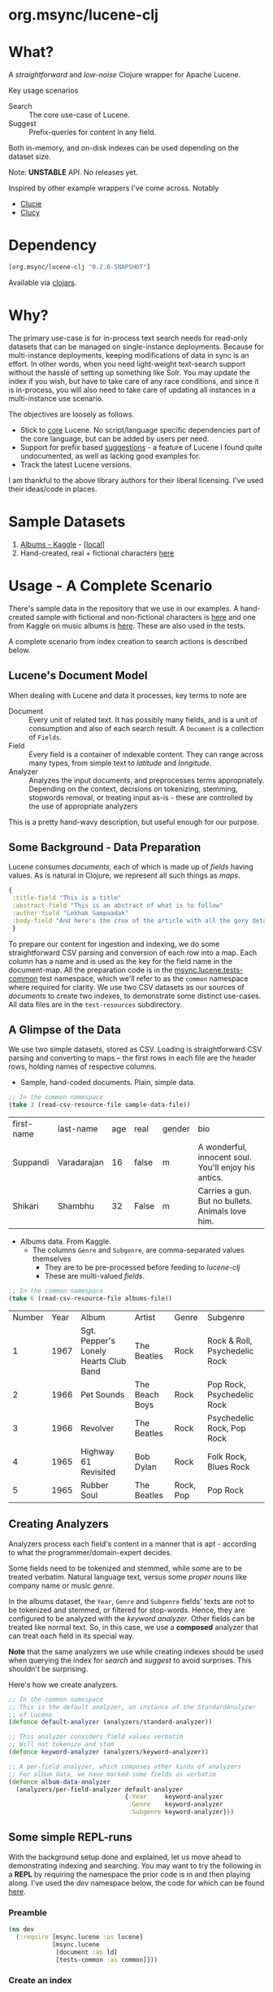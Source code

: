 #+BABEL: :session *clojure-nrepl* :cache yes :results value
#+PROPERTY: header-args :comments link
#+PROPERTY: noweb: yes

* org.msync/lucene-clj [[http://travis-ci.org/jaju/lucene-clj][file:https://secure.travis-ci.org/jaju/lucene-clj.png]]


* What?

A /straightforward/ and /low-noise/ Clojure wrapper for Apache Lucene.

Key usage scenarios
- Search :: The core use-case of Lucene.
- Suggest :: Prefix-queries for content in any field.

Both in-memory, and on-disk indexes can be used depending on the dataset size.

Note: *UNSTABLE* API. No releases yet.

Inspired by other example wrappers I've come across.
Notably
 - [[https://github.com/federkasten/clucie][Clucie]]
 - [[https://github.com/weavejester/clucy][Clucy]]


* Dependency
#+BEGIN_SRC clojure
    [org.msync/lucene-clj "0.2.0-SNAPSHOT"]
#+END_SRC
Available via [[https://clojars.org/search?q=lucene-clj][clojars]].


* Why?

The primary use-case is for in-process text search needs for read-only datasets that can be managed on single-instance deployments. Because for multi-instance deployments, keeping modifications of data in sync is an effort. In other words, when you need light-weight text-search support without the hassle of setting up something like Solr. You may update the index if you wish, but have to take care of any race conditions, and since it is in-process, you will also need to take care of updating all instances in a multi-instance use scenario.

The objectives are loosely as follows.

- Stick to _core_ Lucene. No script/language specific dependencies part of the core language, but can be added by users per need.
- Support for prefix based _suggestions_ - a feature of Lucene I found quite undocumented, as well as lacking good examples for.
- Track the latest Lucene versions.

I am thankful to the above library authors for their liberal licensing. I've used their ideas/code in places.


* Sample Datasets
1. [[https://www.kaggle.com/notgibs/500-greatest-albums-of-all-time-rolling-stone][Albums - Kaggle]] - [[[file:test-resources/albumlist.csv][local]]]
2. Hand-created, real + fictional characters [[file:test-resources/sample-data.csv][here]]


* Usage - A Complete Scenario

There's sample data in the repository that we use in our examples. A hand-created sample with fictional and non-fictional characters is [[file:test-resources/sample-data.csv][here]] and one from Kaggle on music albums is [[file:test-resources/albumlist.csv][here]]. These are also used in the tests.

A complete scenario from index creation to search actions is described below.

** Lucene's Document Model

When dealing with Lucene and data it processes, key terms to note are
- Document :: Every unit of related text. It has possibly many fields, and is a unit of consumption and also of each search result. A ~Document~ is a collection of ~Fields~.
- Field :: Every field is a container of indexable content. They can range across many types, from simple text to /latitude/ and /longitude/.
- Analyzer :: Analyzes the input documents, and preprocesses terms appropriately. Depending on the context, decisions on tokenizing, stemming, stopwords removal, or treating input as-is - these are controlled by the use of appropriate analyzers

This is a pretty hand-wavy description, but useful enough for our purpose.


** Some Background - Data Preparation

Lucene consumes /documents/, each of which is made up of /fields/ having values. As is natural in Clojure, we represent all such things as /maps/.

#+BEGIN_SRC clojure :results none
  {
   :title-field "This is a title"
   :abstract-field "This is an abstract of what is to follow"
   :author-field "Lekhak Sampaadak"
   :body-field "And here's the crux of the article with all the gory details"
   }
#+END_SRC

To prepare our content for ingestion and indexing, we do some straightforward CSV parsing and conversion of each row into a map. Each column has a name and is used as the key for the field name in the document-map. All the preparation code is in the [[file:test/msync/lucene/tests_common.clj][msync.lucene.tests-common]] test namespace, which we'll refer to as the ~common~ namespace where required for clarity. We use two CSV datasets as our sources of /documents/ to create two indexes, to demonstrate some distinct use-cases. All data files are in the ~test-resources~ subdirectory.

#+BEGIN_SRC clojure :tangle test/msync/lucene/tests_common.clj :exports none :results none
  (ns msync.lucene.tests-common
    (:require [msync.lucene
               [analyzers :as analyzers]
               [document :as ld]]
              [clojure.data.csv :as csv]
              [clojure.java.io :as io]
              [clojure.string :as s]))

  (defn read-csv-resource-file
    "Locate a file on the resource path and parse it as CSV,
    creating a sequence of rows - each row being a list of the
    CSV column-values"
    [filename]
    (-> filename
        io/resource
        slurp
        csv/read-csv))

  ;; The two datasets
  (defonce sample-data-file "sample-data.csv")
  (defonce albums-file "albumlist.csv")

  ;; Simple sample data - straightforward splits of columns
  (defonce sample-data (-> sample-data-file
                           read-csv-resource-file
                           ld/vecs->maps))

  ;; Album data - handler for multi-valued columns,
  ;; which happen to be comma-separated themselves.
  (defn- process-csv-column [coll column]
    (assoc coll column
           (map s/trim (s/split (get coll column) #","))))

  ;; These two columns are multi-valued
  (defn process-album-data-row [row]
    (-> row
        (process-csv-column :Genre)
        (process-csv-column :Subgenre)))

  (defonce album-data (->> albums-file
                           read-csv-resource-file
                           ld/vecs->maps
                           (map process-album-data-row)))

#+END_SRC


** A Glimpse of the Data

We use two simple datasets, stored as CSV. Loading is straightforward CSV parsing and converting to maps -- the first rows in each file are the header rows, holding names of respective columns.

- Sample, hand-coded documents. Plain, simple data.
#+BEGIN_SRC clojure :results value table :exports both
  ;; In the common namespace
  (take 3 (read-csv-resource-file sample-data-file))
#+END_SRC

#+RESULTS:
| first-name | last-name   | age | real  | gender | bio                                                  |
| Suppandi   | Varadarajan |  16 | false | m      | A wonderful, innocent soul. You'll enjoy his antics. |
| Shikari    | Shambhu     |  32 | False | m      | Carries a gun. But no bullets. Animals love him.     |

- Albums data. From Kaggle.
  - The columns ~Genre~ and ~Subgenre~, are comma-separated values themselves
    - They are to be pre-processed before feeding to /lucene-clj/
    - These are multi-valued /fields/.


#+BEGIN_SRC clojure :results value table :exports both
;; In the common namespace
(take 6 (read-csv-resource-file albums-file))
#+END_SRC

#+RESULTS:
| Number | Year | Album                                 | Artist         | Genre     | Subgenre                      |
|      1 | 1967 | Sgt. Pepper's Lonely Hearts Club Band | The Beatles    | Rock      | Rock & Roll, Psychedelic Rock |
|      2 | 1966 | Pet Sounds                            | The Beach Boys | Rock      | Pop Rock, Psychedelic Rock    |
|      3 | 1966 | Revolver                              | The Beatles    | Rock      | Psychedelic Rock, Pop Rock    |
|      4 | 1965 | Highway 61 Revisited                  | Bob Dylan      | Rock      | Folk Rock, Blues Rock         |
|      5 | 1965 | Rubber Soul                           | The Beatles    | Rock, Pop | Pop Rock                      |


** Creating Analyzers
Analyzers process each field's content in a manner that is apt - according to what the programmer/domain-expert decides.

Some fields need to be tokenized and stemmed, while some are to be treated verbatim. Natural language text, versus some /proper nouns/ like company name or music /genre/.

In the albums dataset, the ~Year~, ~Genre~ and ~Subgenre~ fields' texts are not to be tokenized and stemmed, or filtered for stop-words. Hence, they are configured to be analyzed with the /keyword analyzer/. Other fields can be treated like normal text. So, in this case, we use a *composed* analyzer that can treat each field in its special way.

*Note* that the same analyzers we use while creating indexes should be used when querying the index for /search/ and /suggest/ to avoid surprises. This shouldn't be surprising.

Here's how we create analyzers.

#+BEGIN_SRC clojure :tangle test/msync/lucene/tests_common.clj :results none
  ;; In the common namespace
  ;; This is the default analyzer, an instance of the StandardAnalyzer
  ;; of Lucene
  (defonce default-analyzer (analyzers/standard-analyzer))

  ;; This analyzer considers field values verbatim
  ;; Will not tokenize and stem
  (defonce keyword-analyzer (analyzers/keyword-analyzer))

  ;; A per-field analyzer, which composes other kinds of analyzers
  ;; For album data, we have marked some fields as verbatim
  (defonce album-data-analyzer
    (analyzers/per-field-analyzer default-analyzer
                                  {:Year     keyword-analyzer
                                   :Genre    keyword-analyzer
                                   :Subgenre keyword-analyzer}))
#+END_SRC


** Some simple REPL-runs

With the background setup done and explained, let us move ahead to demonstrating indexing and searching. You may want to try the following in a *REPL* by requiring the namespace the prior code is in and then playing along. I've used the /dev/ namespace below, the code for which can be found [[file:dev/dev.clj][here]].

*** Preamble
#+BEGIN_SRC clojure :tangle dev/dev.clj :results none
  (ns dev
    (:require [msync.lucene :as lucene]
              [msync.lucene
               [document :as ld]
               [tests-common :as common]]))
#+END_SRC


*** COMMENT Switch namespace
#+BEGIN_SRC clojure :results none
(in-ns 'dev)
#+END_SRC


*** Create an index
In memory
#+BEGIN_SRC clojure :tangle dev/dev.clj :results none
(defonce album-index (lucene/create-index! :type :memory
                                           :analyzer common/album-data-analyzer))
#+END_SRC

Or, on disk
#+BEGIN_SRC clojure :tangle no :results none
(defonce album-index (lucene/create-index! :type :disk
                                           :path "/path/to/index/directory"
                                           :analyzer common/album-data-analyzer))
#+END_SRC

A sample of the album data for reference.
The ~Genre~ and ~Subgenre~ columns are pre-processed, as mentioned above, and split further.
#+BEGIN_SRC clojure :tangle no :results output code :exports both
(take 3 common/album-data)
#+END_SRC

#+RESULTS:
#+begin_src clojure
({:Number "1",
  :Year "1967",
  :Album "Sgt. Pepper's Lonely Hearts Club Band",
  :Artist "The Beatles",
  :Genre ("Rock"),
  :Subgenre ("Rock & Roll" "Psychedelic Rock")}
 {:Number "2",
  :Year "1966",
  :Album "Pet Sounds",
  :Artist "The Beach Boys",
  :Genre ("Rock"),
  :Subgenre ("Pop Rock" "Psychedelic Rock")}
 {:Number "3",
  :Year "1966",
  :Album "Revolver",
  :Artist "The Beatles",
  :Genre ("Rock"),
  :Subgenre ("Psychedelic Rock" "Pop Rock")})

#+end_src


*** Index documents
Documents are /Clojure maps/. Each /key-value/ in the map represents one ~org.apache.lucene.document.Field~. The options passed to the `index!` function control behavior in various ways
- ~:stored-fields~ - Lucene can index for efficient searching, but to save space, it need not store all the field values. If you want Lucene to also store the contents, pass them as a collection to this argument. The alternative is to use Lucene to index without storing large fields, and 
- ~:suggest-fields~ - Fields that are treated specially during indexing, allowing Lucene to create internal structures for quick prefix matching.
- ~:context-fn~ - Lucene allows for a list of contexts to associate with the /suggest/ fields, which allow us to filter on them while querying for suggestions.

In the following, we instruct the `index!` function to 
- Store the mentioned fields
- Use the /:Album/ and /:Artist/ fields to index for suggestions - this uses some special processing and storage in the index.
- Use the /:Genre/ field as context. Note that /:Genre/ is itself can be multiple values for each document, and that works fine.
#+BEGIN_SRC clojure :tangle dev/dev.clj :results none
  (lucene/index! album-index common/album-data
                 {:stored-fields  [:Number :Year :Album :Artist :Genre :Subgenre]
                  :suggest-fields [:Album :Artist]
                  :context-fn     :Genre})
#+END_SRC


*** Now, we can search
A simple search example, in which we pass a /map/ specifying the field, and the value we are looking for.
The result includes the /:hit/, a /:score/ for that /:hit/, and the /:doc-id/ which is an identifier that Lucene manages. Notice that the result - /:hit/ - is a Lucene /Document/ object.

#+BEGIN_SRC clojure :results output code :tangle dev/dev.clj :exports both
  (lucene/search album-index {:Year "1979"}
                 {:results-per-page 2})
#+END_SRC

#+RESULTS:
#+begin_src clojure
[{:doc-id 7,
  :score 1.6102078,
  :hit
  #object[org.apache.lucene.document.Document 0xb0511b4 "Document<stored,indexed,tokenized,indexOptions=DOCS_AND_FREQS_AND_POSITIONS_AND_OFFSETS<Number:8> stored,indexed,tokenized,indexOptions=DOCS_AND_FREQS_AND_POSITIONS_AND_OFFSETS<Year:1979> stored,indexed,tokenized,indexOptions=DOCS_AND_FREQS_AND_POSITIONS_AND_OFFSETS<Album:London Calling> stored,indexed,tokenized,indexOptions=DOCS_AND_FREQS_AND_POSITIONS_AND_OFFSETS<Artist:The Clash> stored,indexed,tokenized,indexOptions=DOCS_AND_FREQS_AND_POSITIONS_AND_OFFSETS<Genre:Rock> stored,indexed,tokenized,indexOptions=DOCS_AND_FREQS_AND_POSITIONS_AND_OFFSETS<Subgenre:Punk> stored,indexed,tokenized,indexOptions=DOCS_AND_FREQS_AND_POSITIONS_AND_OFFSETS<Subgenre:New Wave>>"]}
 {:doc-id 67,
  :score 1.6102078,
  :hit
  #object[org.apache.lucene.document.Document 0x212c2301 "Document<stored,indexed,tokenized,indexOptions=DOCS_AND_FREQS_AND_POSITIONS_AND_OFFSETS<Number:68> stored,indexed,tokenized,indexOptions=DOCS_AND_FREQS_AND_POSITIONS_AND_OFFSETS<Year:1979> stored,indexed,tokenized,indexOptions=DOCS_AND_FREQS_AND_POSITIONS_AND_OFFSETS<Album:Off the Wall> stored,indexed,tokenized,indexOptions=DOCS_AND_FREQS_AND_POSITIONS_AND_OFFSETS<Artist:Michael Jackson> stored,indexed,tokenized,indexOptions=DOCS_AND_FREQS_AND_POSITIONS_AND_OFFSETS<Genre:Funk / Soul> stored,indexed,tokenized,indexOptions=DOCS_AND_FREQS_AND_POSITIONS_AND_OFFSETS<Genre:Pop> stored,indexed,tokenized,indexOptions=DOCS_AND_FREQS_AND_POSITIONS_AND_OFFSETS<Subgenre:Disco> stored,indexed,tokenized,indexOptions=DOCS_AND_FREQS_AND_POSITIONS_AND_OFFSETS<Subgenre:Soul> stored,indexed,tokenized,indexOptions=DOCS_AND_FREQS_AND_POSITIONS_AND_OFFSETS<Subgenre:Ballad>>"]}]

#+end_src


For convenience, /lucene-clj/ has a function that can be used to convert the Lucene /Document/ into a Clojure map.
#+BEGIN_SRC clojure :results output code :tangle dev/dev.clj :exports both
  (lucene/search album-index {:Year "1979"}
                 {:results-per-page 2
                  :hit->doc ld/document->map})
#+END_SRC

#+RESULTS:
#+begin_src clojure
[{:doc-id 7,
  :score 1.6102078,
  :hit
  {:Number "8",
   :Year "1979",
   :Album "London Calling",
   :Artist "The Clash",
   :Genre "Rock",
   :Subgenre "New Wave"}}
 {:doc-id 67,
  :score 1.6102078,
  :hit
  {:Number "68",
   :Year "1979",
   :Album "Off the Wall",
   :Artist "Michael Jackson",
   :Genre "Pop",
   :Subgenre "Ballad"}}]

#+end_src

Notice though, that the /:Genre/ and /:Subgenre/ fields did not come back as collections. The /document->map/ function isn't smart to identify that, and needs a hint to make that happen.

#+BEGIN_SRC clojure :results output code :tangle dev/dev.clj :exports both
  (lucene/search album-index
                 {:Year "1979"}
                 {:results-per-page 2
                  :hit->doc #(ld/document->map % :multi-fields [:Genre :Subgenre])})
#+END_SRC

#+RESULTS:
#+begin_src clojure
[{:doc-id 7,
  :score 1.6102078,
  :hit
  {:Number "8",
   :Year "1979",
   :Album "London Calling",
   :Artist "The Clash",
   :Genre ["Rock"],
   :Subgenre ["Punk" "New Wave"]}}
 {:doc-id 67,
  :score 1.6102078,
  :hit
  {:Number "68",
   :Year "1979",
   :Album "Off the Wall",
   :Artist "Michael Jackson",
   :Genre ["Funk / Soul" "Pop"],
   :Subgenre ["Disco" "Soul" "Ballad"]}}]

#+end_src


Paginated query results are supported via the /:page/ option. Also, the following example projects a subset of the document fields by passing a modified function as the /:hit->doc/ argument.
#+BEGIN_SRC clojure :results output code :tangle dev/dev.clj :exports both
  (lucene/search album-index 
                 {:Year "1968"} ;; Map of field-values to search with
                 {:results-per-page 5 ;; Control the number of results returned
                  :page 4             ;; Page number, starting 0 as default
                  :hit->doc         #(-> %
                                         ld/document->map
                                         (select-keys [:Year :Album]))})
#+END_SRC

#+RESULTS:
#+begin_src clojure
[{:doc-id 458,
  :score 1.4311604,
  :hit {:Year "1968", :Album "The Drifters' Golden Hits"}}]

#+end_src


*** Search variations

- Simple search
Searching in a single field, for a single value
#+BEGIN_SRC clojure :tangle no :results no
  (lucene/search album-index {:Year "1967"} {:results-per-page 2})
#+END_SRC

#+RESULTS:
: '((:doc-id 0  :score 1.4528096  :hit #object(org.apache.lucene.document.Document 0x2007969c "Document<stored,indexed,tokenized,indexOptions=DOCS_AND_FREQS_AND_POSITIONS_AND_OFFSETS<Number:1> stored,indexed,tokenized,indexOptions=DOCS_AND_FREQS_AND_POSITIONS_AND_OFFSETS<Year:1967> stored,indexed,tokenized,indexOptions=DOCS_AND_FREQS_AND_POSITIONS_AND_OFFSETS<Album:Sgt. Pepper's Lonely Hearts Club Band> stored,indexed,tokenized,indexOptions=DOCS_AND_FREQS_AND_POSITIONS_AND_OFFSETS<Artist:The Beatles> stored,indexed,tokenized,indexOptions=DOCS_AND_FREQS_AND_POSITIONS_AND_OFFSETS<Genre:Rock> stored,indexed,tokenized,indexOptions=DOCS_AND_FREQS_AND_POSITIONS_AND_OFFSETS<Subgenre:Rock & Roll> stored,indexed,tokenized,indexOptions=DOCS_AND_FREQS_AND_POSITIONS_AND_OFFSETS<Subgenre:Psychedelic Rock>>")) (:doc-id 12  :score 1.4528096  :hit #object(org.apache.lucene.document.Document 0xfb61ff "Document<stored,indexed,tokenized,indexOptions=DOCS_AND_FREQS_AND_POSITIONS_AND_OFFSETS<Number:13> stored,indexed,tokenized,indexOptions=DOCS_AND_FREQS_AND_POSITIONS_AND_OFFSETS<Year:1967> stored,indexed,tokenized,indexOptions=DOCS_AND_FREQS_AND_POSITIONS_AND_OFFSETS<Album:The Velvet Underground & Nico> stored,indexed,tokenized,indexOptions=DOCS_AND_FREQS_AND_POSITIONS_AND_OFFSETS<Artist:The Velvet Underground> stored,indexed,tokenized,indexOptions=DOCS_AND_FREQS_AND_POSITIONS_AND_OFFSETS<Genre:Rock> stored,indexed,tokenized,indexOptions=DOCS_AND_FREQS_AND_POSITIONS_AND_OFFSETS<Subgenre:Garage Rock> stored,indexed,tokenized,indexOptions=DOCS_AND_FREQS_AND_POSITIONS_AND_OFFSETS<Subgenre:Art Rock> stored,indexed,tokenized,indexOptions=DOCS_AND_FREQS_AND_POSITIONS_AND_OFFSETS<Subgenre:Experimental>>")))

- OR Search
Searching in a single field, where _any_ of the values in the /set/ are allowed
#+BEGIN_SRC clojure :tangle no :results output code :exports both
  (lucene/search album-index {:Year #{"1960" "1965"}}
                 {:results-per-page 5
                  :hit->doc #(-> % ld/document->map (select-keys [:Year :Album]))})
#+END_SRC

#+RESULTS:
#+begin_src clojure
[{:doc-id 118,
  :score 2.2562923,
  :hit {:Year "1960", :Album "At Last!"}}
 {:doc-id 347,
  :score 2.2562923,
  :hit {:Year "1960", :Album "Muddy Waters at Newport 1960"}}
 {:doc-id 357,
  :score 2.2562923,
  :hit {:Year "1960", :Album "Sketches of Spain"}}
 {:doc-id 3,
  :score 1.6102078,
  :hit {:Year "1965", :Album "Highway 61 Revisited"}}
 {:doc-id 4,
  :score 1.6102078,
  :hit {:Year "1965", :Album "Rubber Soul"}}]

#+end_src

- AND Search
When looking for multiple terms in a single field, pass a /vector/.
#+BEGIN_SRC clojure :tangle no :results output code :exports both
(lucene/search album-index {:Album ["complete" "unbelievable"]} {:hit->doc ld/document->map})
#+END_SRC

#+RESULTS:
#+begin_src clojure
[{:doc-id 253,
  :score 3.0571077,
  :hit
  {:Number "254",
   :Year "1966",
   :Album
   "Complete & Unbelievable: The Otis Redding Dictionary of Soul",
   :Artist "Otis Redding",
   :Genre "Funk / Soul",
   :Subgenre "Soul"}}]

#+end_src

Be sure that your queries are semantically right for the dataset. For example, /AND/-ing over two different years will lead to an empty result-set, obviously.
#+BEGIN_SRC clojure :tangle no :results output code :exports both
(lucene/search album-index {:Year ["1964" "1965"]})
#+END_SRC

#+RESULTS:
#+begin_src clojure
[]

#+end_src

- Phrase search
Spaces in the query string are inferred to mean a phrase search operation
#+BEGIN_SRC clojure :tangle no :results output code :exports both
  (lucene/search album-index {:Album "the sun"} {:hit->doc ld/document->map})
#+END_SRC

#+RESULTS:
#+begin_src clojure
[{:doc-id 10,
  :score 2.8861985,
  :hit
  {:Number "11",
   :Year "1976",
   :Album "The Sun Sessions",
   :Artist "Elvis Presley",
   :Genre "Rock",
   :Subgenre "Rock & Roll"}}
 {:doc-id 287,
  :score 2.544825,
  :hit
  {:Number "288",
   :Year "1968",
   :Album "Anthem of the Sun",
   :Artist "Grateful Dead",
   :Genre "Rock",
   :Subgenre "Psychedelic Rock"}}
 {:doc-id 310,
  :score 2.544825,
  :hit
  {:Number "311",
   :Year "1994",
   :Album "The Sun Records Collection",
   :Artist "Various",
   :Genre "& Country",
   :Subgenre "Rockabilly"}}]
#+end_src

- Searching across fields

This is an /AND/ operation

#+BEGIN_SRC clojure :tangle no :results output code :exports both
  (lucene/search album-index {:Album "the sun" :Year "1976"} {:hit->doc ld/document->map})
#+END_SRC

#+RESULTS:
#+begin_src clojure
[{:doc-id 10,
  :score 4.56387,
  :hit
  {:Number "11",
   :Year "1976",
   :Album "The Sun Sessions",
   :Artist "Elvis Presley",
   :Genre "Rock",
   :Subgenre "Rock & Roll"}}]

#+end_src


** Suggestions

Notice that in the /suggest/ function call, the field and suggestion-prefix are *not* passed as a map, as unlike search, suggest calls are only supported over a single field.

**** Suggestions support for fields passed via ~:suggest-fields~
From above, the fields ~Album~ and ~Artist~ have been marked to be indexed in a way so that we can ask for prefix-based suggestions.

#+BEGIN_SRC clojure :results output code :tangle dev/dev.clj :exports both
  (lucene/suggest album-index :Album "par"
                  {:hit->doc #(ld/document->map % :multi-fields [:Genre :Subgenre])
                   :contexts ["Electronic"]})
#+END_SRC

#+RESULTS:
#+begin_src clojure
[{:hit
  {:Number "140",
   :Year "1978",
   :Album "Parallel Lines",
   :Artist "Blondie",
   :Genre ["Electronic" "Rock"],
   :Subgenre ["New Wave" "Pop Rock" "Punk" "Disco"]},
  :score 1.0,
  :doc-id 139}]

#+end_src

We can ask for fuzzy matching when querying for suggestions.
#+BEGIN_SRC clojure :results output code :tangle dev/dev.clj :exports both
  (lucene/suggest album-index :Album "per"
                  {:hit->doc #(ld/document->map % :multi-fields [:Genre :Subgenre])
                   :fuzzy? true
                   :contexts ["Electronic"]})
#+END_SRC

#+RESULTS:
#+begin_src clojure
[{:hit
  {:Number "140",
   :Year "1978",
   :Album "Parallel Lines",
   :Artist "Blondie",
   :Genre ["Electronic" "Rock"],
   :Subgenre ["New Wave" "Pop Rock" "Punk" "Disco"]},
  :score 2.0,
  :doc-id 139}
 {:hit
  {:Number "76",
   :Year "1984",
   :Album "Purple Rain",
   :Artist "Prince and the Revolution",
   :Genre ["Electronic" "Rock" "Funk / Soul" "Stage & Screen"],
   :Subgenre ["Pop Rock" "Funk" "Soundtrack" "Synth-pop"]},
  :score 2.0,
  :doc-id 75}]

#+end_src


**** Or, do a fuzzy search
#+BEGIN_SRC clojure :results output code m:tangle dev/dev.clj :exports both
  (lucene/search album-index {:Album "forever"}
                 {:hit->doc #(ld/document->map % :multi-fields [:Genre :Subgenre])
                  :fuzzy? true})
#+END_SRC

#+RESULTS:
#+begin_src clojure
[{:doc-id 39,
  :score 3.0850303,
  :hit
  {:Number "40",
   :Year "1967",
   :Album "Forever Changes",
   :Artist "Love",
   :Genre ["Rock"],
   :Subgenre ["Folk Rock" "Psychedelic Rock"]}}
 {:doc-id 131,
  :score 0.9592955,
  :hit
  {:Number "132",
   :Year "1977",
   :Album "Saturday Night Fever: The Original Movie Sound Track",
   :Artist "Various Artists",
   :Genre ["Electronic" "�Stage & Screen"],
   :Subgenre ["Soundtrack" "�Disco"]}}]
#+end_src


* Additional notes
- Some minimal technical overview of Lucene internals for this project can be found [[file:doc/LuceneNotes.org][here]].


* License
Copyright © 2018-2020 Ravindra R. Jaju

Distributed under the Eclipse Public License either version 1.0 or (at your option) any later version.
